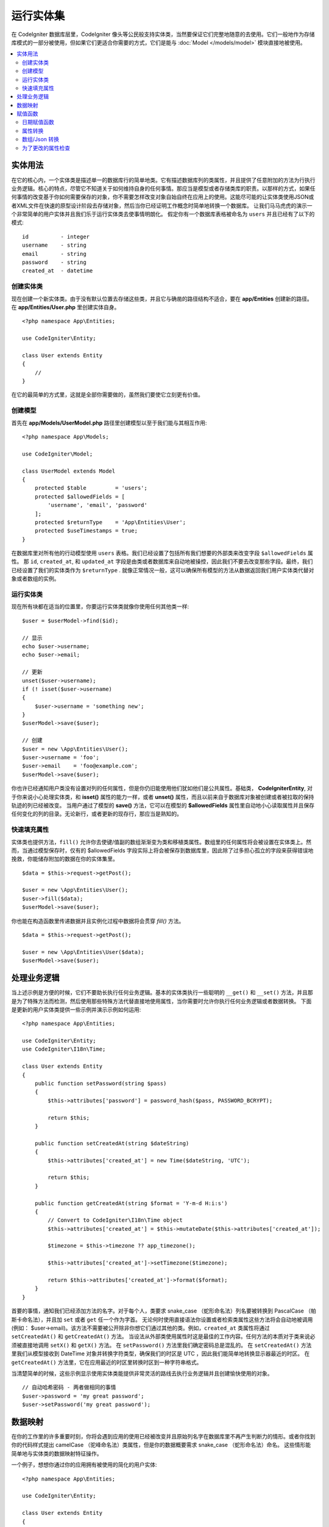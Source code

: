 #####################
运行实体集
#####################

在 CodeIgniter 数据库层里，CodeIgniter 像头等公民般支持实体类，当然要保证它们完整地随意的去使用。它们一般地作为存储库模式的一部分被使用，但如果它们更适合你需要的方式，它们是能与 :doc:`Model </models/model>` 模块直接地被使用。



.. contents::
    :local:
    :depth: 2


实体用法
============

在它的核心内，一个实体类是描述单一的数据库行的简单地类。它有描述数据库列的类属性，并且提供了任意附加的方法为行执行业务逻辑。核心的特点，尽管它不知道关于如何维持自身的任何事情。那应当是模型或者存储类库的职责。以那样的方式，如果任何事情的改变基于你如何需要保存的对象，你不需要怎样改变对象自始自终在应用上的使用。这能尽可能的让实体类使用JSON或者XML文件在快速的原型设计阶段去存储对象，然后当你已经证明工作概念时简单地转换一个数据库。
让我们马马虎虎的演示一个非常简单的用户实体并且我们乐于运行实体类去使事情明朗化。
假定你有一个数据库表格被命名为 ``users`` 并且已经有了以下的模式::

    id          - integer
    username    - string
    email       - string
    password    - string
    created_at  - datetime


创建实体类
-----------------------

现在创建一个新实体类。由于没有默认位置去存储这些类，并且它与确凿的路径结构不适合，要在  **app/Entities** 创建新的路径。在 **app/Entities/User.php** 里创建实体自身。


::

    <?php namespace App\Entities;

    use CodeIgniter\Entity;

    class User extends Entity
    {
        //
    }


在它的最简单的方式里，这就是全部你需要做的，虽然我们要使它立刻更有价值。


创建模型
----------------

首先在 **app/Models/UserModel.php** 路径里创建模型以至于我们能与其相互作用::

    <?php namespace App\Models;

    use CodeIgniter\Model;

    class UserModel extends Model
    {
        protected $table         = 'users';
        protected $allowedFields = [
            'username', 'email', 'password'
        ];
        protected $returnType    = 'App\Entities\User';
        protected $useTimestamps = true;
    }

在数据库里对所有他的行动模型使用 ``users`` 表格。我们已经设置了包括所有我们想要的外部类来改变字段 ``$allowedFields`` 属性。
那 ``id``, ``created_at``, 和 ``updated_at`` 字段是由类或者数据库来自动地被操控，因此我们不要去改变那些字段。最终，我们已经设置了我们的实体类作为 ``$returnType`` .
就像正常情况一般，这可以确保所有模型的方法从数据返回我们用户实体类代替对象或者数组的实例。



运行实体类
-----------------------------

现在所有块都在适当的位置里，你要运行实体类就像你使用任何其他类一样::


    $user = $userModel->find($id);

    // 显示
    echo $user->username;
    echo $user->email;

    // 更新
    unset($user->username);
    if (! isset($user->username)
    {
        $user->username = 'something new';
    }
    $userModel->save($user);

    // 创建
    $user = new \App\Entities\User();
    $user->username = 'foo';
    $user->email    = 'foo@example.com';
    $userModel->save($user);

你也许已经通知用户类没有设置对列的任何属性，但是你仍旧能使用他们犹如他们是公共属性。基础类， **CodeIgniter\Entity**,
对于你来说小心处理实体类，和 **isset()** 属性的能力一样，或者 **unset()** 属性，而且以前来自于数据库对象被创建或者被拉取的保持轨迹的列已经被改变。
当用户通过了模型的 **save()** 方法，它可以在模型的 **$allowedFields** 属性里自动地小心读取属性并且保存任何变化的列的目录。无论新行，或者更新的现存行，那应当是熟知的。



快速填充属性
--------------------------

实体类也提供方法，``fill()`` 允许你去使键/值副的数组渐渐变为类和移植类属性。数组里的任何属性将会被设置在实体类上。然而，当通过模型保存时，仅有的 $allowedFields 字段实际上将会被保存到数据库里，因此除了过多担心孤立的字段来获得错误地挽救，你能储存附加的数据在你的实体集里。


::

    $data = $this->request->getPost();

    $user = new \App\Entities\User();
    $user->fill($data);
    $userModel->save($user);

你也能在构造函数里传递数据并且实例化过程中数据将会贯穿 `fill()` 方法。

::

    $data = $this->request->getPost();

    $user = new \App\Entities\User($data);
    $userModel->save($user);


处理业务逻辑
=======================

当上述示例是方便的时候，它们不要助长执行任何业务逻辑。基本的实体类执行一些聪明的 ``__get()`` 和 ``__set()`` 方法，并且那是为了特殊方法而检测，然后使用那些特殊方法代替直接地使用属性，当你需要时允许你执行任何业务逻辑或者数据转换。
下面是更新的用户实体类提供一些示例并演示示例如何运用::


    <?php namespace App\Entities;

    use CodeIgniter\Entity;
    use CodeIgniter\I18n\Time;

    class User extends Entity
    {
        public function setPassword(string $pass)
        {
            $this->attributes['password'] = password_hash($pass, PASSWORD_BCRYPT);

            return $this;
        }

        public function setCreatedAt(string $dateString)
        {
            $this->attributes['created_at'] = new Time($dateString, 'UTC');

            return $this;
        }

        public function getCreatedAt(string $format = 'Y-m-d H:i:s')
        {
            // Convert to CodeIgniter\I18n\Time object
            $this->attributes['created_at'] = $this->mutateDate($this->attributes['created_at']);

            $timezone = $this->timezone ?? app_timezone();

            $this->attributes['created_at']->setTimezone($timezone);

            return $this->attributes['created_at']->format($format);
        }
    }

首要的事情，通知我们已经添加方法的名字。对于每个人，类要求 snake_case （蛇形命名法）列名要被转换到 PascalCase （帕斯卡命名法），并且加 ``set`` 或者 ``get`` 任一个作为字首。
无论何时使用直接语法你设置或者检索类属性这些方法将会自动地被调用(例如： $user->email)。该方法不需要被公开除非你想它们通过其他的类。例如，``created_at`` 类属性将通过 ``setCreatedAt()`` 和 ``getCreatedAt()`` 方法。
当设法从外部类使用属性时这是最佳的工作内容。任何方法的本质对于类来说必须被直接地调用 ``setX()`` 和 ``getX()`` 方法。 
在 ``setPassword()`` 方法里我们确定密码总是混乱的。
在 ``setCreatedAt()`` 方法里我们从模型接收到 DateTime 对象并转换字符类型，确保我们的时区是 UTC ，因此我们能简单地转换显示器最近的时区。
在 ``getCreatedAt()`` 方法里，它在应用最近的时区里转换时区到一种字符串格式。

当清楚简单的时候，这些示例显示使用实体类能提供非常灵活的路线去执行业务逻辑并且创建愉快使用的对象。


::

    // 自动哈希密码 - 两者做相同的事情
    $user->password = 'my great password';
    $user->setPassword('my great password');


数据映射
============

在你的工作里的许多重要时刻，你将会遇到应用的使用已经被改变并且原始列名字在数据库里不再产生判断力的情形。或者你找到你的代码样式提出  camelCase （驼峰命名法）类属性，但是你的数据概要需求 snake_case （蛇形命名法）命名。 这些情形能简单地与实体类的数据映射特征操作。

一个例子，想想你通过你的应用拥有被使用的简化的用户实体::


    <?php namespace App\Entities;

    use CodeIgniter\Entity;

    class User extends Entity
    {
        protected $attributes = [
            'id' => null,
            'name' => null,        // 描绘一个用户名
            'email' => null,
            'password' => null,
            'created_at' => null,
            'updated_at' => null,
        ];
    }

你的老板到你身边并说没有人使用更多的用户名，因此你要转换仅使用邮件登录。
然而他们想把应用拟人化一点，因此现在他们想你要改变命名字段去描绘一个用户的全名，而不是他们想它最近产生的一样的用户名。
你鞭策一个变革重命名 `name` 字段去为了清楚的 `full_name`， 在数据库里要保持事物整洁并且确保事物继续产生判断力。
忽略如何策划事例，我们现有两个选择关于如何调整用户类。我们能从 ``$name`` 到 $full_name`` 更改属性，但是将应用需要彻头彻尾的改变。
取而代之的是，我们能对 ``$name`` 属性在数据库简单地映射 ``$full_name``列，并且完成时被实体类改变::


    <?php namespace App\Entities;

    use CodeIgniter\Entity;

    class User extends Entity
    {
        protected $attributes = [
            'id' => null,
            'name' => null,        // 描绘一个用户名
            'email' => null,
            'password' => null,
            'created_at' => null,
            'updated_at' => null,
        ];

        protected $datamap = [
            'full_name' => 'name'
        ],
    }

由添加我们新的数据库名到 ``$datamap`` 数组，我们能说类属性数据库列应该是自始自终易接近的类。在数据库里数组的键是列的名字，在数组里的数值是映射它的类属性。
在这个例子里，在用户类上当模型设置 ``full_name`` 字段时，它实际分派了到类的值 ``$name`` 属性，因此 它能通过 ``$user->name`` 被设置和检索。通过最初的 ``$user->full_name`` ，值将仍旧是易受影响的，并且，对于模型就像这个值需要去获取数据返还并且保存到数据库里。然而，``unset`` 和 ``isset`` 仅工作在映射的属性上，``$name`` ，不是在原名字上，``full_name``.


赋值函数
========

日期赋值函数
-------------

默认情况下，实体类将会转换字段名字 `created_at`, `updated_at`, 或者 `deleted_at` 到 :doc:`Time </libraries/time>` 实例，无论何时实例会被设置或者被检索。本地化途径的时间类提供有益的方法的大数字。你能定义属性由添加名字到 **options['dates']** 数组自动地被转换 ::


    <?php namespace App\Entities;

    use CodeIgniter\Entity;

    class User extends Entity
    {
        protected $dates = ['created_at', 'updated_at', 'deleted_at'];
    }

现在，当这些属性的任何一些被设置，它们将被转换为时间实例，使用应用最近的时区，就像设置 **app/Config/App.php** 路径::


    $user = new \App\Entities\User();

    // Converted to Time instance
    $user->created_at = 'April 15, 2017 10:30:00';

    // 转换到时间实例
    echo $user->created_at->humanize();
    echo $user->created_at->setTimezone('Europe/London')->toDateString();


属性转换
----------------

在你的实体类里你能具体指定属性应当被转换到带 **casts** 属性的普通数据类型里。选项应当是数组，数组的键位是类属性名字，并且值是数据类型也应当是被转换的。当数值读取时转换仅受影响。在任一实体里或者数据库里，没有转换放生影响固定的值。属性能被转换到任何下面的数据类型:**integer**, **float**, **double**, **string**, **boolean**, **object**, **array**, **datetime**, 和 **timestamp**.
在类型的开始就像可空类型去添加问题去标记属性，例如 **?string**, **?integer**.
示例，如果你有带着 **is_banned** 属性的用户实体，你能转换它为 boolean 类型::


    <?php namespace App\Entities;

    use CodeIgniter\Entity;

    class User extends Entity
    {
        protected $casts = [
            'is_banned' => 'boolean',
            'is_banned_nullable' => '?boolean'
        ],
    }


数组/Json 转换
------------------

带字段的数组 / Json 转换是特别有用的，在它的字段里它可以存储连续数组或者Json。当时转换就像：当你读取属性的值时，
* an **array** ， 它们将会自动地被非序列化，
* a **json**, 它们将会自动地被设置就像 json_decode($value, false),
* a **json-array**, 它们将自动地被设置为 json_decode($value, true),
数据类型不同的剩余部分，你能转换属性到这些:
* **array** 转换类型将会序列化，
* **json** 和 **json-array** 转换将会使用 json_encode 函数
值在无论何时属性要设置::


    <?php namespace App\Entities;

    use CodeIgniter\Entity;

    class User extends Entity
    {
        protected $casts => [
            'options' => 'array',
		    'options_object' => 'json',
		    'options_array' => 'json-array'
        ];
    }

    $user    = $userModel->find(15);
    $options = $user->options;

    $options['foo'] = 'bar';

    $user->options = $options;
    $userModel->save($user);


为了更改的属性检查
-------------------------------

如果实体属性已经改变你能自从它被创建时检查。仅有的参数是属性的名字要检查::


    $user = new User();
    $user->hasChanged('name');      // false

    $user->name = 'Fred';
    $user->hasChanged('name');      // true

或者对于改变的值省略参数去检查整个的实体类::


    $user->hasChanged();            // true
